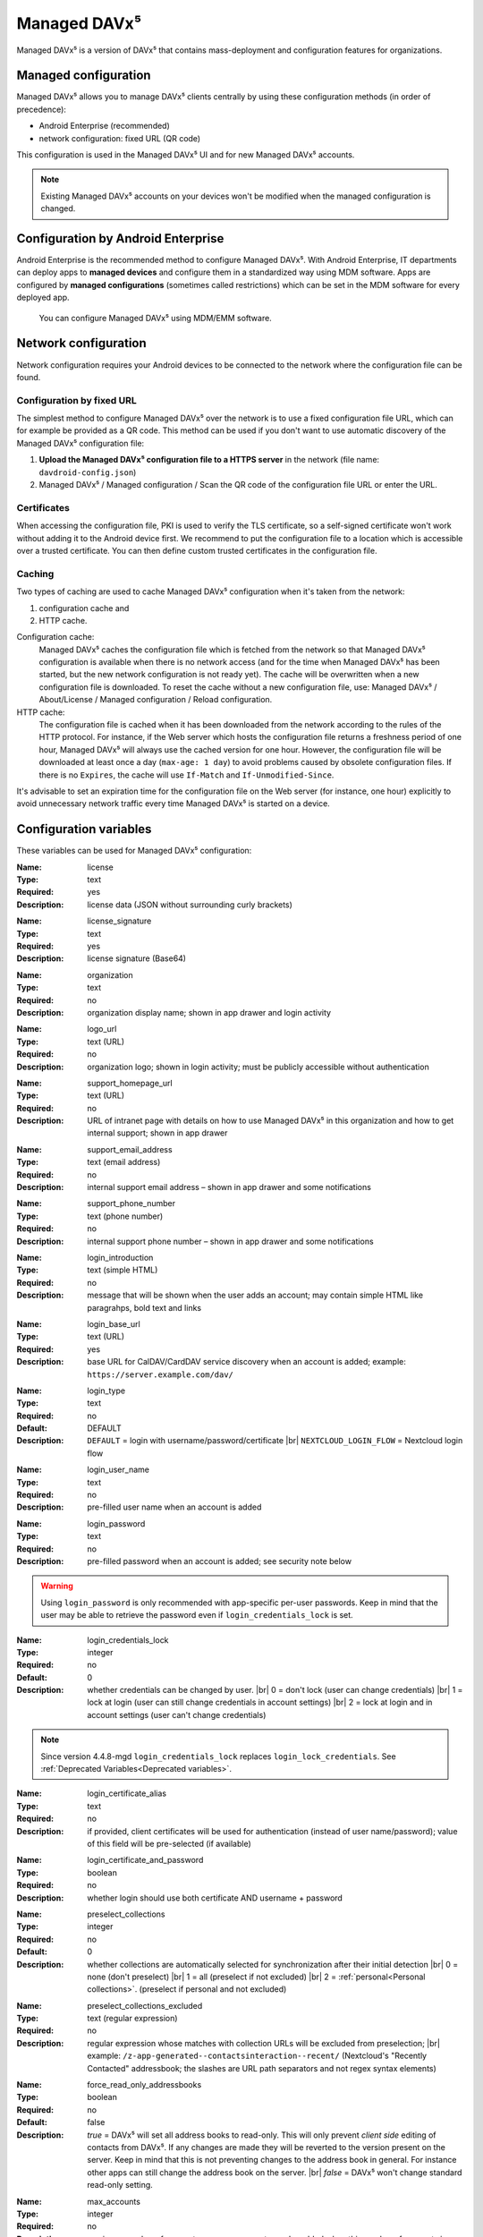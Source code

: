 =============
Managed DAVx⁵
=============

Managed DAVx⁵ is a version of DAVx⁵ that contains mass-deployment and configuration features
for organizations.


Managed configuration
=====================

Managed DAVx⁵ allows you to manage DAVx⁵ clients centrally by using these configuration methods (in order of precedence):

* Android Enterprise (recommended)
* network configuration: fixed URL (QR code)

This configuration is used in the Managed DAVx⁵ UI and for new Managed DAVx⁵ accounts.

.. note:: Existing Managed DAVx⁵ accounts on your devices won't be modified when the managed configuration is changed.


Configuration by Android Enterprise
===================================

Android Enterprise is the recommended method to configure Managed DAVx⁵. With Android Enterprise, IT departments can deploy apps to
**managed devices** and configure them in a standardized way using MDM software. Apps are configured by **managed configurations**
(sometimes called restrictions) which can be set in the MDM software for every deployed app.

.. figure:: images/android_enterprise_configuration.png
   :alt: Screenshot of Managed DAVx⁵ configuration over an MDM
   :target: _images/android_enterprise_configuration.png

   You can configure Managed DAVx⁵ using MDM/EMM software.


Network configuration
=====================

Network configuration requires your Android devices to be connected to the network where the configuration file can be found.

Configuration by fixed URL
--------------------------

The simplest method to configure Managed DAVx⁵ over the network is to use a fixed configuration file URL, which can for example be provided as a QR code. This method can be used if you don't want to use automatic discovery of the Managed DAVx⁵ configuration file:

#. **Upload the Managed DAVx⁵ configuration file to a HTTPS server** in the network (file name: ``davdroid-config.json``)
#. Managed DAVx⁵ / Managed configuration / Scan the QR code of the configuration file URL or enter the URL.


Certificates
------------

When accessing the configuration file, PKI is used to verify the TLS certificate, so a self-signed certificate won't work without adding it to the Android device first. We recommend to put the configuration file to a location which is accessible over a trusted certificate. You can then define custom trusted certificates in the configuration file.

Caching
-------

Two types of caching are used to cache Managed DAVx⁵ configuration when it's taken from the network:

#. configuration cache and
#. HTTP cache.

Configuration cache:
   Managed DAVx⁵ caches the configuration file which is fetched from the network so that Managed DAVx⁵ configuration is available when there is no network access (and for the time when Managed DAVx⁵ has been started, but the new network configuration is not ready yet). The cache will be overwritten when a new configuration file is downloaded. To reset the cache without a new configuration file, use: Managed DAVx⁵ / About/License / Managed configuration / Reload configuration.

HTTP cache:
   The configuration file is cached when it has been downloaded from the network according to the rules of the HTTP protocol. For instance, if the Web server which hosts the configuration file returns a freshness period of one hour, Managed DAVx⁵ will always use the cached version for one hour. However, the configuration file will be downloaded at least once a day (``max-age: 1 day``) to avoid problems caused by obsolete configuration files. If there is no ``Expires``, the cache will use ``If-Match`` and ``If-Unmodified-Since``.

It's advisable to set an expiration time for the configuration file on the Web server (for instance, one hour) explicitly to avoid unnecessary network traffic every time Managed DAVx⁵ is started on a device.


Configuration variables
=======================

These variables can be used for Managed DAVx⁵ configuration:

:Name: license
:Type: text
:Required: yes
:Description: license data (JSON without surrounding curly brackets)
..
:Name: license_signature
:Type: text
:Required: yes
:Description: license signature (Base64)
..
:Name: organization
:Type: text
:Required: no
:Description: organization display name; shown in app drawer and login activity
..
:Name: logo_url
:Type: text (URL)
:Required: no
:Description: organization logo; shown in login activity; must be publicly accessible without authentication
..
:Name: support_homepage_url
:Type: text (URL)
:Required: no
:Description: URL of intranet page with details on how to use Managed DAVx⁵ in this organization and how to get internal support; shown in app drawer
..
:Name: support_email_address
:Type: text (email address)
:Required: no
:Description: internal support email address – shown in app drawer and some notifications
..
:Name: support_phone_number
:Type: text (phone number)
:Required: no
:Description: internal support phone number – shown in app drawer and some notifications
..
:Name: login_introduction
:Type: text (simple HTML)
:Required: no
:Description: message that will be shown when the user adds an account; may contain simple HTML like paragrahps, bold text and links
..
:Name: login_base_url
:Type: text (URL)
:Required: yes
:Description: base URL for CalDAV/CardDAV service discovery when an account is added; example: ``https://server.example.com/dav/``
..
:Name: login_type
:Type: text
:Required: no
:Default: DEFAULT
:Description:
 ``DEFAULT`` = login with username/password/certificate |br|
 ``NEXTCLOUD_LOGIN_FLOW`` = Nextcloud login flow
..
:Name: login_user_name
:Type: text
:Required: no
:Description: pre-filled user name when an account is added
..
:Name: login_password
:Type: text
:Required: no
:Description: pre-filled password when an account is added; see security note below
.. warning::
   Using ``login_password`` is only recommended with app-specific per-user passwords. Keep in mind that the user
   may be able to retrieve the password even if ``login_credentials_lock`` is set.
..
:Name: login_credentials_lock
:Type: integer
:Required: no
:Default: 0
:Description: whether credentials can be changed by user. |br|
 0 = don't lock (user can change credentials) |br|
 1 = lock at login (user can still change credentials in account settings) |br|
 2 = lock at login and in account settings (user can't change credentials)
.. Note:: Since version 4.4.8-mgd ``login_credentials_lock`` replaces ``login_lock_credentials``. See :ref:`Deprecated Variables<Deprecated variables>`.
..
:Name: login_certificate_alias
:Type: text
:Required: no
:Description: if provided, client certificates will be used for authentication (instead of user name/password); value of this field will be pre-selected (if available)
..
:Name: login_certificate_and_password
:Type: boolean
:Required: no
:Description: whether login should use both certificate AND username + password
..
:Name: preselect_collections
:Type: integer
:Required: no
:Default: 0
:Description: whether collections are automatically selected for synchronization after their initial detection |br|
 0 = none (don't preselect) |br|
 1 = all (preselect if not excluded) |br|
 2 = :ref:`personal<Personal collections>`. (preselect if personal and not excluded)
..
:Name: preselect_collections_excluded
:Type: text (regular expression)
:Required: no
:Description: regular expression whose matches with collection URLs will be excluded from preselection; |br|
 example: ``/z-app-generated--contactsinteraction--recent/`` (Nextcloud's "Recently Contacted" addressbook; the slashes are URL path separators and not regex syntax elements)
..
:Name: force_read_only_addressbooks
:Type:  boolean
:Required: no
:Default: false
:Description:
 *true* = DAVx⁵ will set all address books to read-only. This will only prevent *client side* editing of contacts from DAVx⁵. If any changes are made they will be reverted to the version present on the server. Keep in mind that this is not preventing changes to the address book in general. For instance other apps can still change the address book on the server. |br|
 *false* = DAVx⁵ won't change standard read-only setting.
..
:Name: max_accounts
:Type: integer
:Required: no
:Description: maximum number of accounts – no new accounts can be added when this number of accounts is reached
..
:Name: proxy_type
:Type: integer
:Required: no
:Default: -1
:Description: Sets the proxy type for all HTTP(S) connections. Uses ``override_proxy_host`` and ``override_proxy_port``, if applicable. |br|
 -1 = system default |br|
 0 = none |br|
 1 = HTTP |br|
 2 = SOCKS
..
:Name: override_proxy_host
:Type: text (host name)
:Required: no
:Description: HTTP proxy host name
..
:Name: override_proxy_port
:Type: integer (port number)
:Required: no
:Description: HTTP proxy port number
..
:Name: default_sync_interval
:Type: integer (number of seconds)
:Required: no
:Default: 14400 seconds (4 hours)
:Description: initial sync interval at account creation (contacts/calendars/tasks); default value: 14400 seconds (4 hours). Only these values are eligible: 900 (15 min), 1800 (30 min), 3600 (1 h), 7200 (2 h), 14400 (4 h), 86400 (1 day). |br|
 Can always be overwritten by users. Changing this value will only affect newly added accounts.
..
:Name: wifi_only
:Type: boolean
:Required: no
:Default: *false*
:Description: *true* = DAVx⁵ will only sync when a WiFi connection is active (doesn't apply to manually forced synchronization) |br|
 *false* = DAVx⁵ will sync regardless of the connection type
..
:Name: wifi_only_ssids
:Type: text (comma-separated list)
:Required: no
:Description: when set, DAVx⁵ will only sync when device is connected to one of these WiFis; only used when wifi_only is true;  |br|
 example: ``wifi1,wifi2,wifi3``
..
:Name: contact_group_method
:Type: text
:Required: no
:Default: ``GROUP_VCARDS``
:Description: ``CATEGORIES`` = contact groups are stored as per-contact category tags |br|
 ``GROUP_VCARDS`` = contact groups are separate VCards
..
:Name: manage_calendar_colors
:Type: boolean
:Required: no
:Default: *false*
:Description: *true* = DAVx⁵ will overwrite local calendar colors with the server colors at every sync |br|
 *false* = DAVx⁵ won't change local calendar colors at every sync
..
:Name: event_colors
:Type: boolean
:Required: no
:Default: *false*
:Description: *true* = DAVx⁵ will synchronize event colors |br|
 *false* = DAVx⁵ won't synchronize event colors |br|
 Setting to *true* causes some default calendar apps to crash → make sure that your preferred calendar app is working with this setting
..
:Name: default_alarm
:Type: integer (number of minutes)
:Required: no
:Default: -1
:Description: number of minutes a default reminder will be created before the start of every non-full-day event without reminder; no value (null) or value -1: no default reminders |br|
 Can always be overwritten by users. Changing this value will only affect newly downloaded events.
..
:Name: show_only_personal
:Type: integer
:Required: no
:Default: -1
:Description: -1 = user can choose |br|
 0 = show all collections |br|
 1 = show only collections in the user's own home-sets

Deprecated variables
====================
Please stop using the following variables and use the new ones as indicated instead.

:Name: login_lock_credentials (**Deprecated since v4.4.8-mgd**. Use ``login_credentials_lock`` instead.)
:Type: boolean
:Required: no
:Default: false
:Description: whether user name and password are locked (= can't be edited by the user) in case they are provided by managed configuration.




Configuration file syntax
=========================

For the network or local file configuration method, a Managed DAVx⁵ configuration file is required.
It contains configuration variables in JSON format, like this:

.. code-block:: json

   {
     "license": "<escaped JSON, don't change this>",
     "license_signature": "<don't change this>",
     "organization": "bitfire",
     "logo_url": "https://intranet.example.com/your-logo.png",
     "support_homepage_url": "https://intranet.example.com/how-to-use-davdroid",
     "support_email_address": "it-support@example.com",
     "support_phone_number": "+1 234 56789",
     "login_base_url": "https://caldav+carddav.example.com/",
     "max_accounts": 1,
     "override_proxy": false,
     "wifi_only": true,
     "wifi_only_ssids": "wifi1,wifi2",
     "contact_group_method": "GROUP_VCARDS",
     "manage_calendar_colors": true,
     "default_sync_interval": 3600,
     "event_colors": false
   }
